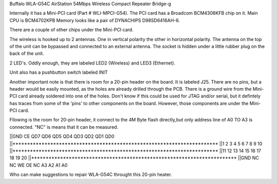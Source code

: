 Buffalo WLA-G54C AirStation 54Mbps Wireless Compact Repeater Bridge-g

Internally it has a Mini-PCI card (Part # WLI-MPCI-G54). The PCI card has a Broadcom BCM4306KFB chip on it. Main CPU is BCM4702KPB Memory looks like a pair of DYNACHIPS D98SD6416AH-6.

There are a couple of other chips under the Mini-PCI card.

The wireless is hooked up to 2 antennas. One in vertical polarity the other in horizontal polarity. The antenna on the top of the unit can be bypassed and connected to an external antenna. The socket is hidden under a little rubber plug on the back of the unit.

2 LED's. Oddly enough, they are labeled LED2 (Wireless) and LED3 (Ethernet).

Unit also has a pushbutton switch labeled INIT

Another important note is that there is room for a 20-pin header on the board. It is labeled J25. There are no pins, but a header would be easily mounted, as the holes are already drilled through the PCB. There is a ground wire from the Mini-PCI card already soldered into one of the holes. Don't know if this could be used for JTAG and/or serial, but it defintely has traces from some of the 'pins' to other components on the board. However, those components are under the Mini-PCI card.

Fllowing is the room for 20-pin header, it connect to the 4M Byte flash directly,but only address line of A0 TO A3 is connected. "NC" is means that it can be measured.

||GND      CE      QD7     QD6    QD5   QD4   QD3    QD2    QD1     QD0                     
||***********************************************************************                   
||1        2         3      4      5     6      7     8       9      10                     
||***********************************************************************                   
||11       12       13      14     15   16     17    18      19      20                     
||***********************************************************************                   
||GND      NC       NC      WE     OE    NC    A3     A2     A1       A0                    

Who can make suggestions to repair WLA-G54C throught this 20-pin heater.
